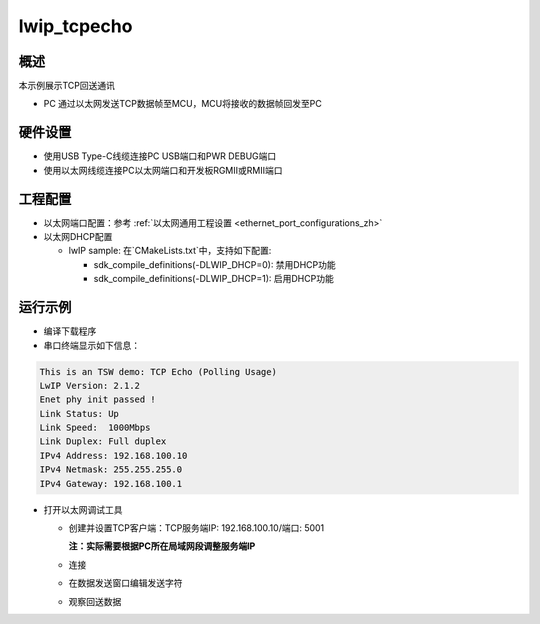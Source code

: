 .. _tsn_lwip_tcpecho:

lwip_tcpecho
========================

概述
------

本示例展示TCP回送通讯

- PC 通过以太网发送TCP数据帧至MCU，MCU将接收的数据帧回发至PC

硬件设置
------------

* 使用USB Type-C线缆连接PC USB端口和PWR DEBUG端口

* 使用以太网线缆连接PC以太网端口和开发板RGMII或RMII端口

工程配置
------------

- 以太网端口配置：参考 :ref:`以太网通用工程设置 <ethernet_port_configurations_zh>`

- 以太网DHCP配置

  - lwIP sample:  在`CMakeLists.txt`中，支持如下配置:

    - sdk_compile_definitions(-DLWIP_DHCP=0): 禁用DHCP功能

    - sdk_compile_definitions(-DLWIP_DHCP=1): 启用DHCP功能

运行示例
------------

* 编译下载程序

* 串口终端显示如下信息：


.. code-block:: console

     This is an TSW demo: TCP Echo (Polling Usage)
     LwIP Version: 2.1.2
     Enet phy init passed !
     Link Status: Up
     Link Speed:  1000Mbps
     Link Duplex: Full duplex
     IPv4 Address: 192.168.100.10
     IPv4 Netmask: 255.255.255.0
     IPv4 Gateway: 192.168.100.1


* 打开以太网调试工具

  - 创建并设置TCP客户端：TCP服务端IP: 192.168.100.10/端口: 5001

    **注：实际需要根据PC所在局域网段调整服务端IP**
  - 连接

  - 在数据发送窗口编辑发送字符

    .. image:: ../doc/tsn_lwip_tcpecho_1.png
       :alt: img

  - 观察回送数据

    .. image:: ../doc/tsn_lwip_tcpecho_2.png
       :alt: img
